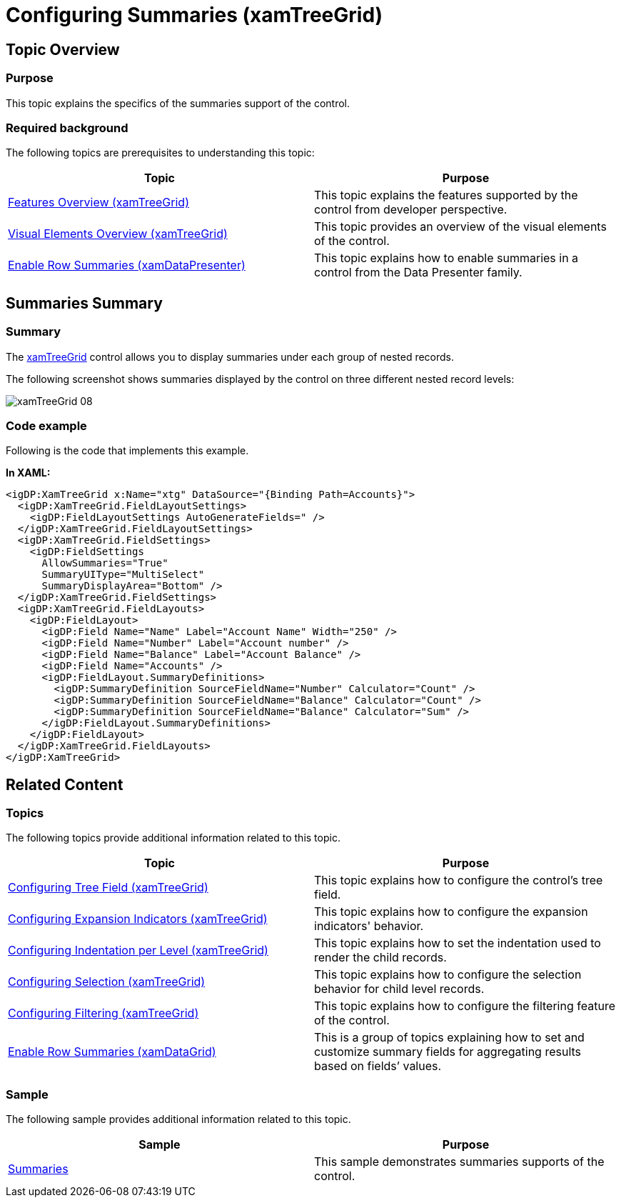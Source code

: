﻿////

|metadata|
{
    "name": "xamtreegrid-conf-summaries",
    "tags": ["Summaries"],
    "controlName": ["xamTreeGrid"],
    "guid": "7904d805-d6c8-4d1d-9589-d3a07345c017",  
    "buildFlags": [],
    "createdOn": "2015-02-06T12:35:40.1618937Z"
}
|metadata|
////

= Configuring Summaries (xamTreeGrid)

== Topic Overview

=== Purpose

This topic explains the specifics of the summaries support of the control.

=== Required background

The following topics are prerequisites to understanding this topic:

[options="header", cols="a,a"]
|====
|Topic|Purpose

| link:xamtreegrid-features-overview.html[Features Overview (xamTreeGrid)]
|This topic explains the features supported by the control from developer perspective.

| link:xamtreegrid-visual-elements-overview.html[Visual Elements Overview (xamTreeGrid)]
|This topic provides an overview of the visual elements of the control.

| link:xamdatapresenter-enable-row-summaries.html[Enable Row Summaries (xamDataPresenter)]
|This topic explains how to enable summaries in a control from the Data Presenter family.

|====

== Summaries Summary

=== Summary

The link:{ApiPlatform}datapresenter.v{ProductVersion}~infragistics.windows.datapresenter.xamtreegrid.html[xamTreeGrid] control allows you to display summaries under each group of nested records.

The following screenshot shows summaries displayed by the control on three different nested record levels:

image::images/xamTreeGrid_08.png[]

=== Code example

Following is the code that implements this example.

*In XAML:*

[source,xaml]
----
<igDP:XamTreeGrid x:Name="xtg" DataSource="{Binding Path=Accounts}">
  <igDP:XamTreeGrid.FieldLayoutSettings>
    <igDP:FieldLayoutSettings AutoGenerateFields=" />
  </igDP:XamTreeGrid.FieldLayoutSettings>
  <igDP:XamTreeGrid.FieldSettings>
    <igDP:FieldSettings
      AllowSummaries="True"
      SummaryUIType="MultiSelect"
      SummaryDisplayArea="Bottom" />
  </igDP:XamTreeGrid.FieldSettings>
  <igDP:XamTreeGrid.FieldLayouts>
    <igDP:FieldLayout>
      <igDP:Field Name="Name" Label="Account Name" Width="250" />
      <igDP:Field Name="Number" Label="Account number" />
      <igDP:Field Name="Balance" Label="Account Balance" />
      <igDP:Field Name="Accounts" />
      <igDP:FieldLayout.SummaryDefinitions>
        <igDP:SummaryDefinition SourceFieldName="Number" Calculator="Count" />
        <igDP:SummaryDefinition SourceFieldName="Balance" Calculator="Count" />
        <igDP:SummaryDefinition SourceFieldName="Balance" Calculator="Sum" />
      </igDP:FieldLayout.SummaryDefinitions>
    </igDP:FieldLayout>
  </igDP:XamTreeGrid.FieldLayouts>
</igDP:XamTreeGrid>
----

== Related Content

=== Topics

The following topics provide additional information related to this topic.

[options="header", cols="a,a"]
|====
|Topic|Purpose

| link:xamtreegrid-conf-tree-field.html[Configuring Tree Field (xamTreeGrid)]
|This topic explains how to configure the control's tree field.

| link:xamtreegrid-conf-expansion-indicators.html[Configuring Expansion Indicators (xamTreeGrid)]
|This topic explains how to configure the expansion indicators' behavior.

| link:xamtreegrid-conf-indentation-per-level.html[Configuring Indentation per Level (xamTreeGrid)]
|This topic explains how to set the indentation used to render the child records.

| link:xamtreegrid-conf-selection.html[Configuring Selection (xamTreeGrid)]
|This topic explains how to configure the selection behavior for child level records.

| link:xamtreegrid-conf-filtering.html[Configuring Filtering (xamTreeGrid)]
|This topic explains how to configure the filtering feature of the control.

| link:xamdatapresenter-enable-row-summaries.html[Enable Row Summaries (xamDataGrid)]
|This is a group of topics explaining how to set and customize summary fields for aggregating results based on fields’ values.

|====

=== Sample

The following sample provides additional information related to this topic.

[options="header", cols="a,a"]
|====
|Sample|Purpose

| link:{SamplesURL}/tree-grid/summaries[Summaries]
|This sample demonstrates summaries supports of the control.

|====